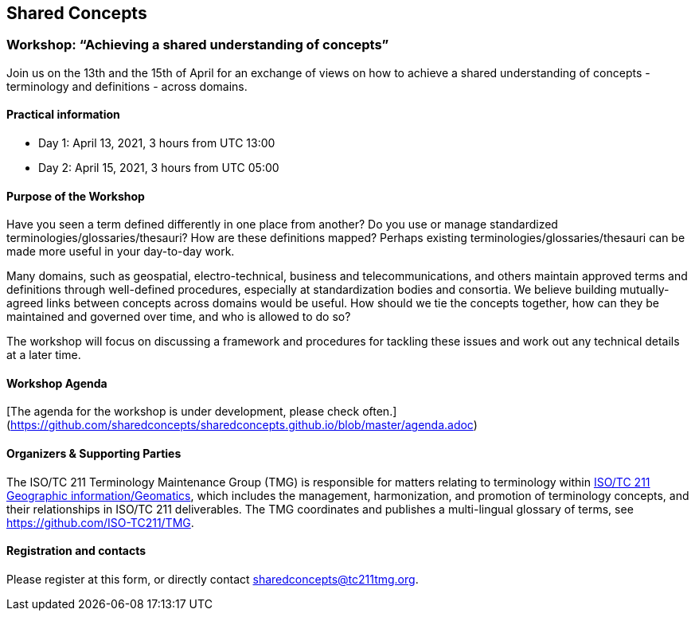 == Shared Concepts

=== Workshop: "`Achieving a shared understanding of concepts`"

Join us on the 13th and the 15th of April for an exchange of views on how to achieve a shared understanding of concepts - terminology and definitions - across domains.

==== Practical information

* Day 1: April 13, 2021, 3 hours from UTC 13:00
* Day 2: April 15, 2021, 3 hours from UTC 05:00

==== Purpose of the Workshop

Have you seen a term defined differently in one place from another?
Do you use or manage standardized terminologies/glossaries/thesauri?
How are these definitions mapped? Perhaps existing
terminologies/glossaries/thesauri can be made more useful in your
day-to-day work.

Many domains, such as geospatial, electro-technical, business and
telecommunications, and others maintain approved terms and
definitions through well-defined procedures, especially at
standardization bodies and consortia. We believe building
mutually-agreed links between concepts across domains would be
useful. How should we tie the concepts together, how can they be
maintained and  governed over time, and who is allowed to do so?

The workshop will focus on discussing a framework and procedures for
tackling these issues and work out any technical details at a later
time.

==== Workshop Agenda

[The agenda for the workshop is under development, please check often.](https://github.com/sharedconcepts/sharedconcepts.github.io/blob/master/agenda.adoc)

==== Organizers & Supporting Parties

The ISO/TC 211 Terminology Maintenance Group (TMG) is responsible
for matters relating to terminology within https://committee.iso.org/home/tc211[ISO/TC 211 Geographic information/Geomatics], which
includes the management, harmonization, and promotion of terminology
concepts, and their relationships in ISO/TC 211 deliverables. The
TMG coordinates and publishes a multi-lingual glossary of terms, see
https://github.com/ISO-TC211/TMG.

==== Registration and contacts

Please register at this form, or directly contact sharedconcepts@tc211tmg.org.

++++
<script type="text/javascript" src="https://form.jotform.com/jsform/210591038556052"></script>
++++
